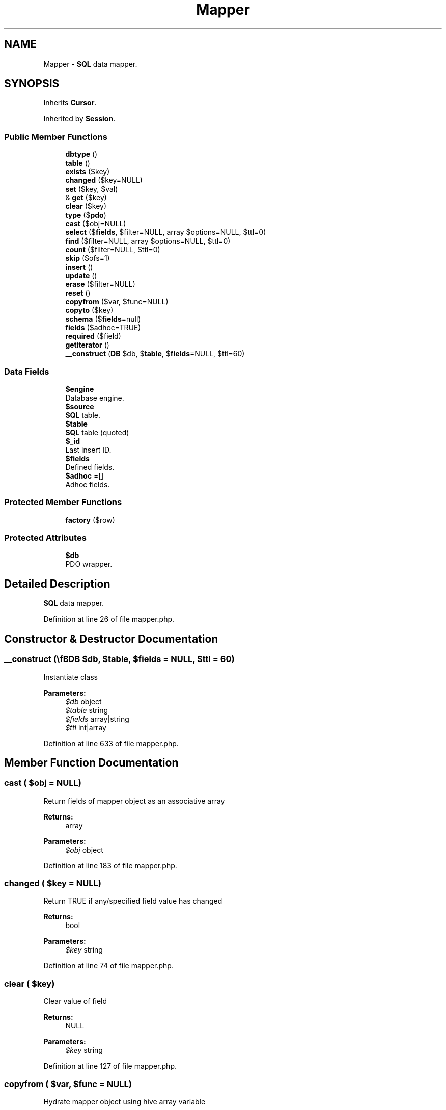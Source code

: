 .TH "Mapper" 3 "Tue Jan 3 2017" "Version 3.6" "Fat-Free Framework" \" -*- nroff -*-
.ad l
.nh
.SH NAME
Mapper \- \fBSQL\fP data mapper\&.  

.SH SYNOPSIS
.br
.PP
.PP
Inherits \fBCursor\fP\&.
.PP
Inherited by \fBSession\fP\&.
.SS "Public Member Functions"

.in +1c
.ti -1c
.RI "\fBdbtype\fP ()"
.br
.ti -1c
.RI "\fBtable\fP ()"
.br
.ti -1c
.RI "\fBexists\fP ($key)"
.br
.ti -1c
.RI "\fBchanged\fP ($key=NULL)"
.br
.ti -1c
.RI "\fBset\fP ($key, $val)"
.br
.ti -1c
.RI "& \fBget\fP ($key)"
.br
.ti -1c
.RI "\fBclear\fP ($key)"
.br
.ti -1c
.RI "\fBtype\fP ($\fBpdo\fP)"
.br
.ti -1c
.RI "\fBcast\fP ($obj=NULL)"
.br
.ti -1c
.RI "\fBselect\fP ($\fBfields\fP, $filter=NULL, array $options=NULL, $ttl=0)"
.br
.ti -1c
.RI "\fBfind\fP ($filter=NULL, array $options=NULL, $ttl=0)"
.br
.ti -1c
.RI "\fBcount\fP ($filter=NULL, $ttl=0)"
.br
.ti -1c
.RI "\fBskip\fP ($ofs=1)"
.br
.ti -1c
.RI "\fBinsert\fP ()"
.br
.ti -1c
.RI "\fBupdate\fP ()"
.br
.ti -1c
.RI "\fBerase\fP ($filter=NULL)"
.br
.ti -1c
.RI "\fBreset\fP ()"
.br
.ti -1c
.RI "\fBcopyfrom\fP ($var, $func=NULL)"
.br
.ti -1c
.RI "\fBcopyto\fP ($key)"
.br
.ti -1c
.RI "\fBschema\fP ($\fBfields\fP=null)"
.br
.ti -1c
.RI "\fBfields\fP ($adhoc=TRUE)"
.br
.ti -1c
.RI "\fBrequired\fP ($field)"
.br
.ti -1c
.RI "\fBgetiterator\fP ()"
.br
.ti -1c
.RI "\fB__construct\fP (\\\fBDB\\SQL\fP $db, $\fBtable\fP, $\fBfields\fP=NULL, $ttl=60)"
.br
.in -1c
.SS "Data Fields"

.in +1c
.ti -1c
.RI "\fB$engine\fP"
.br
.RI "Database engine\&. "
.ti -1c
.RI "\fB$source\fP"
.br
.RI "\fBSQL\fP table\&. "
.ti -1c
.RI "\fB$table\fP"
.br
.RI "\fBSQL\fP table (quoted) "
.ti -1c
.RI "\fB$_id\fP"
.br
.RI "Last insert ID\&. "
.ti -1c
.RI "\fB$fields\fP"
.br
.RI "Defined fields\&. "
.ti -1c
.RI "\fB$adhoc\fP =[]"
.br
.RI "Adhoc fields\&. "
.in -1c
.SS "Protected Member Functions"

.in +1c
.ti -1c
.RI "\fBfactory\fP ($row)"
.br
.in -1c
.SS "Protected Attributes"

.in +1c
.ti -1c
.RI "\fB$db\fP"
.br
.RI "PDO wrapper\&. "
.in -1c
.SH "Detailed Description"
.PP 
\fBSQL\fP data mapper\&. 
.PP
Definition at line 26 of file mapper\&.php\&.
.SH "Constructor & Destructor Documentation"
.PP 
.SS "__construct (\\\fBDB\\SQL\fP $db,  $table,  $fields = \fCNULL\fP,  $ttl = \fC60\fP)"
Instantiate class 
.PP
\fBParameters:\fP
.RS 4
\fI$db\fP object 
.br
\fI$table\fP string 
.br
\fI$fields\fP array|string 
.br
\fI$ttl\fP int|array 
.RE
.PP

.PP
Definition at line 633 of file mapper\&.php\&.
.SH "Member Function Documentation"
.PP 
.SS "cast ( $obj = \fCNULL\fP)"
Return fields of mapper object as an associative array 
.PP
\fBReturns:\fP
.RS 4
array 
.RE
.PP
\fBParameters:\fP
.RS 4
\fI$obj\fP object 
.RE
.PP

.PP
Definition at line 183 of file mapper\&.php\&.
.SS "changed ( $key = \fCNULL\fP)"
Return TRUE if any/specified field value has changed 
.PP
\fBReturns:\fP
.RS 4
bool 
.RE
.PP
\fBParameters:\fP
.RS 4
\fI$key\fP string 
.RE
.PP

.PP
Definition at line 74 of file mapper\&.php\&.
.SS "clear ( $key)"
Clear value of field 
.PP
\fBReturns:\fP
.RS 4
NULL 
.RE
.PP
\fBParameters:\fP
.RS 4
\fI$key\fP string 
.RE
.PP

.PP
Definition at line 127 of file mapper\&.php\&.
.SS "copyfrom ( $var,  $func = \fCNULL\fP)"
Hydrate mapper object using hive array variable 
.PP
\fBReturns:\fP
.RS 4
NULL 
.RE
.PP
\fBParameters:\fP
.RS 4
\fI$var\fP array|string 
.br
\fI$func\fP callback 
.RE
.PP

.PP
Definition at line 567 of file mapper\&.php\&.
.SS "copyto ( $key)"
Populate hive array variable with mapper fields 
.PP
\fBReturns:\fP
.RS 4
NULL 
.RE
.PP
\fBParameters:\fP
.RS 4
\fI$key\fP string 
.RE
.PP

.PP
Definition at line 582 of file mapper\&.php\&.
.SS "count ( $filter = \fCNULL\fP,  $ttl = \fC0\fP)"
Count records that match criteria 
.PP
\fBReturns:\fP
.RS 4
int 
.RE
.PP
\fBParameters:\fP
.RS 4
\fI$filter\fP string|array 
.br
\fI$ttl\fP int|array 
.RE
.PP

.PP
Definition at line 329 of file mapper\&.php\&.
.SS "dbtype ()"
Return database type 
.PP
\fBReturns:\fP
.RS 4
string 
.RE
.PP

.PP
Definition at line 48 of file mapper\&.php\&.
.SS "erase ( $filter = \fCNULL\fP)"
Delete current record 
.PP
\fBReturns:\fP
.RS 4
int 
.RE
.PP
\fBParameters:\fP
.RS 4
\fI$filter\fP string|array 
.RE
.PP

.PP
Definition at line 494 of file mapper\&.php\&.
.SS "exists ( $key)"
Return TRUE if field is defined 
.PP
\fBReturns:\fP
.RS 4
bool 
.RE
.PP
\fBParameters:\fP
.RS 4
\fI$key\fP string 
.RE
.PP

.PP
Definition at line 65 of file mapper\&.php\&.
.SS "factory ( $row)\fC [protected]\fP"
Convert array to mapper object 
.PP
\fBReturns:\fP
.RS 4
object 
.RE
.PP
\fBParameters:\fP
.RS 4
\fI$row\fP array 
.RE
.PP

.PP
Definition at line 157 of file mapper\&.php\&.
.SS "fields ( $adhoc = \fCTRUE\fP)"
Return field names 
.PP
\fBReturns:\fP
.RS 4
array 
.RE
.PP
\fBParameters:\fP
.RS 4
\fI$adhoc\fP bool 
.RE
.PP

.PP
Definition at line 604 of file mapper\&.php\&.
.SS "find ( $filter = \fCNULL\fP, array $options = \fCNULL\fP,  $ttl = \fC0\fP)"
Return records that match criteria 
.PP
\fBReturns:\fP
.RS 4
static[] 
.RE
.PP
\fBParameters:\fP
.RS 4
\fI$filter\fP string|array 
.br
\fI$options\fP array 
.br
\fI$ttl\fP int|array 
.RE
.PP

.PP
Definition at line 304 of file mapper\&.php\&.
.SS "& get ( $key)"
Retrieve value of field 
.PP
\fBReturns:\fP
.RS 4
scalar 
.RE
.PP
\fBParameters:\fP
.RS 4
\fI$key\fP string 
.RE
.PP

.PP
Definition at line 112 of file mapper\&.php\&.
.SS "getiterator ()"
Retrieve external iterator for fields 
.PP
\fBReturns:\fP
.RS 4
object 
.RE
.PP

.PP
Definition at line 622 of file mapper\&.php\&.
.SS "insert ()"
Insert new record 
.PP
\fBReturns:\fP
.RS 4
object 
.RE
.PP

.PP
Definition at line 377 of file mapper\&.php\&.
.SS "required ( $field)"
Return TRUE if field is not nullable 
.PP
\fBReturns:\fP
.RS 4
bool 
.RE
.PP
\fBParameters:\fP
.RS 4
\fI$field\fP string 
.RE
.PP

.PP
Definition at line 613 of file mapper\&.php\&.
.SS "reset ()"
Reset cursor 
.PP
\fBReturns:\fP
.RS 4
NULL 
.RE
.PP

.PP
Definition at line 545 of file mapper\&.php\&.
.SS "schema ( $fields = \fCnull\fP)"
Return schema and, if the first argument is provided, update it 
.PP
\fBReturns:\fP
.RS 4
array 
.RE
.PP
\fBParameters:\fP
.RS 4
\fI$fields\fP NULL|array 
.RE
.PP

.PP
Definition at line 593 of file mapper\&.php\&.
.SS "select ( $fields,  $filter = \fCNULL\fP, array $options = \fCNULL\fP,  $ttl = \fC0\fP)"
Build query string and execute 
.PP
\fBReturns:\fP
.RS 4
static[] 
.RE
.PP
\fBParameters:\fP
.RS 4
\fI$fields\fP string 
.br
\fI$filter\fP string|array 
.br
\fI$options\fP array 
.br
\fI$ttl\fP int|array 
.RE
.PP

.PP
Definition at line 202 of file mapper\&.php\&.
.SS "set ( $key,  $val)"
Assign value to field 
.PP
\fBReturns:\fP
.RS 4
scalar 
.RE
.PP
\fBParameters:\fP
.RS 4
\fI$key\fP string 
.br
\fI$val\fP scalar 
.RE
.PP

.PP
Definition at line 89 of file mapper\&.php\&.
.SS "skip ( $ofs = \fC1\fP)"
Return record at specified offset using same criteria as previous \fBload()\fP call and make it active 
.PP
\fBReturns:\fP
.RS 4
array 
.RE
.PP
\fBParameters:\fP
.RS 4
\fI$ofs\fP int 
.RE
.PP

.PP
Definition at line 353 of file mapper\&.php\&.
.SS "table ()"
Return mapped table 
.PP
\fBReturns:\fP
.RS 4
string 
.RE
.PP

.PP
Definition at line 56 of file mapper\&.php\&.
.SS "type ( $pdo)"
Get PHP type equivalent of PDO constant 
.PP
\fBReturns:\fP
.RS 4
string 
.RE
.PP
\fBParameters:\fP
.RS 4
\fI$pdo\fP string 
.RE
.PP

.PP
Definition at line 137 of file mapper\&.php\&.
.SS "update ()"
Update current record 
.PP
\fBReturns:\fP
.RS 4
object 
.RE
.PP

.PP
Definition at line 449 of file mapper\&.php\&.
.SH "Field Documentation"
.PP 
.SS "$_id"

.PP
Last insert ID\&. 
.PP
Definition at line 30 of file mapper\&.php\&.
.SS "$adhoc =[]"

.PP
Adhoc fields\&. 
.PP
Definition at line 42 of file mapper\&.php\&.
.SS "$db\fC [protected]\fP"

.PP
PDO wrapper\&. 
.PP
Definition at line 30 of file mapper\&.php\&.
.SS "$engine"

.PP
Database engine\&. 
.PP
Definition at line 30 of file mapper\&.php\&.
.SS "$\fBfields\fP"

.PP
Defined fields\&. 
.PP
Definition at line 30 of file mapper\&.php\&.
.SS "$source"

.PP
\fBSQL\fP table\&. 
.PP
Definition at line 30 of file mapper\&.php\&.
.SS "$\fBtable\fP"

.PP
\fBSQL\fP table (quoted) 
.PP
Definition at line 30 of file mapper\&.php\&.

.SH "Author"
.PP 
Generated automatically by Doxygen for Fat-Free Framework from the source code\&.
